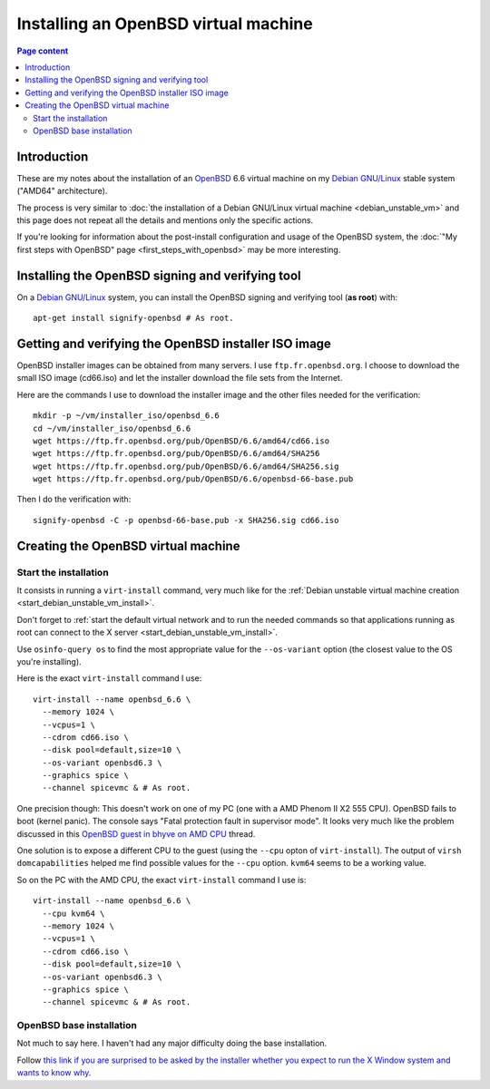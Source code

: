 Installing an OpenBSD virtual machine
=====================================

.. contents:: Page content
  :local:
  :backlinks: entry

.. highlight:: shell

.. index::
  pair: virtual machine; OpenBSD
  single: QEMU
  single: KVM


Introduction
------------

These are my notes about the installation of an `OpenBSD
<https://www.openbsd.org>`_ 6.6 virtual machine on my `Debian GNU/Linux
<https://www.debian.org>`_ stable system ("AMD64" architecture).

The process is very similar to :doc:`the installation of a Debian GNU/Linux
virtual machine <debian_unstable_vm>` and this page does not repeat all the
details and mentions only the specific actions.

If you're looking for information about the post-install configuration and
usage of the OpenBSD system, the :doc:`"My first steps with OpenBSD" page
<first_steps_with_openbsd>` may be more interesting.


Installing the OpenBSD signing and verifying tool
-------------------------------------------------

.. index::
  single: signify-openbsd

On a `Debian GNU/Linux <https://www.debian.org>`_ system, you can install the
OpenBSD signing and verifying tool (**as root**) with::

  apt-get install signify-openbsd # As root.


Getting and verifying the OpenBSD installer ISO image
-----------------------------------------------------

.. index::
  single: mkdir
  single: wget
  single: SHA256
  single: signify-openbsd

OpenBSD installer images can be obtained from many servers. I use
``ftp.fr.openbsd.org``. I choose to download the small ISO image (cd66.iso) and
let the installer download the file sets from the Internet.

Here are the commands I use to download the installer image and the other files
needed for the verification::

  mkdir -p ~/vm/installer_iso/openbsd_6.6
  cd ~/vm/installer_iso/openbsd_6.6
  wget https://ftp.fr.openbsd.org/pub/OpenBSD/6.6/amd64/cd66.iso
  wget https://ftp.fr.openbsd.org/pub/OpenBSD/6.6/amd64/SHA256
  wget https://ftp.fr.openbsd.org/pub/OpenBSD/6.6/amd64/SHA256.sig
  wget https://ftp.fr.openbsd.org/pub/OpenBSD/6.6/openbsd-66-base.pub

Then I do the verification with::

  signify-openbsd -C -p openbsd-66-base.pub -x SHA256.sig cd66.iso


Creating the OpenBSD virtual machine
------------------------------------


Start the installation
~~~~~~~~~~~~~~~~~~~~~~

.. index::
  single: virt-install
  single: osinfo-query
  pair: virsh commands; domcapabilities

It consists in running a ``virt-install`` command, very much like for the
:ref:`Debian unstable virtual machine creation
<start_debian_unstable_vm_install>`.

Don't forget to :ref:`start the default virtual network and to run the needed
commands so that applications running as root can connect to the X server
<start_debian_unstable_vm_install>`.

Use ``osinfo-query os`` to find the most appropriate value for the
``--os-variant`` option (the closest value to the OS you're installing).

Here is the exact ``virt-install`` command I use::

  virt-install --name openbsd_6.6 \
    --memory 1024 \
    --vcpus=1 \
    --cdrom cd66.iso \
    --disk pool=default,size=10 \
    --os-variant openbsd6.3 \
    --graphics spice \
    --channel spicevmc & # As root.

One precision though: This doesn't work on one of my PC (one with a AMD Phenom
II X2 555 CPU). OpenBSD fails to boot (kernel panic). The console says "Fatal
protection fault in supervisor mode". It looks very much like the problem
discussed in this `OpenBSD guest in bhyve on AMD CPU
<http://freebsd.1045724.x6.nabble.com/OpenBSD-guest-in-bhyve-on-AMD-CPU-td5987830.html>`_
thread.

One solution is to expose a different CPU to the guest (using the ``--cpu``
opton of ``virt-install``). The output of ``virsh domcapabilities`` helped me
find possible values for the ``--cpu`` option. ``kvm64`` seems to be a working
value.

So on the PC with the AMD CPU, the exact ``virt-install`` command I use is::

  virt-install --name openbsd_6.6 \
    --cpu kvm64 \
    --memory 1024 \
    --vcpus=1 \
    --cdrom cd66.iso \
    --disk pool=default,size=10 \
    --os-variant openbsd6.3 \
    --graphics spice \
    --channel spicevmc & # As root.


OpenBSD base installation
~~~~~~~~~~~~~~~~~~~~~~~~~

.. index::
  single: X Window

Not much to say here. I haven't had any major difficulty doing the base
installation.

Follow `this link if you are surprised to be asked by the installer whether you
expect to run the X Window system and wants to know why
<https://unix.stackexchange.com/questions/53238/what-does-do-you-expect-to-run-the-x-windows-system-do-when-installing-openbs>`_.
